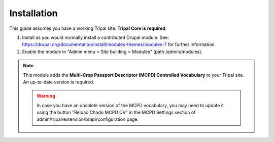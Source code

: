 
Installation
=============

This guide assumes you have a working Tripal site. **Tripal Core is required**.

1. Install as you would normally install a contributed Drupal module. See: https://drupal.org/documentation/install/modules-themes/modules-7 for further information.

2. Enable the module in "Admin menu > Site building > Modules" (path /admin/modules).

.. note::

  This module adds the **Multi-Crop Passport Descriptor (MCPD) Controlled Vocabulary** to your Tripal site. An up-to-date version is required.

  .. warning::

    In case you have an obsolete version of the MCPD vocabulary, you may need to update it using the button "Reload Chado MCPD CV" in the MCPD Settings section of admin/tripal/extension/brapi/configuration page.
